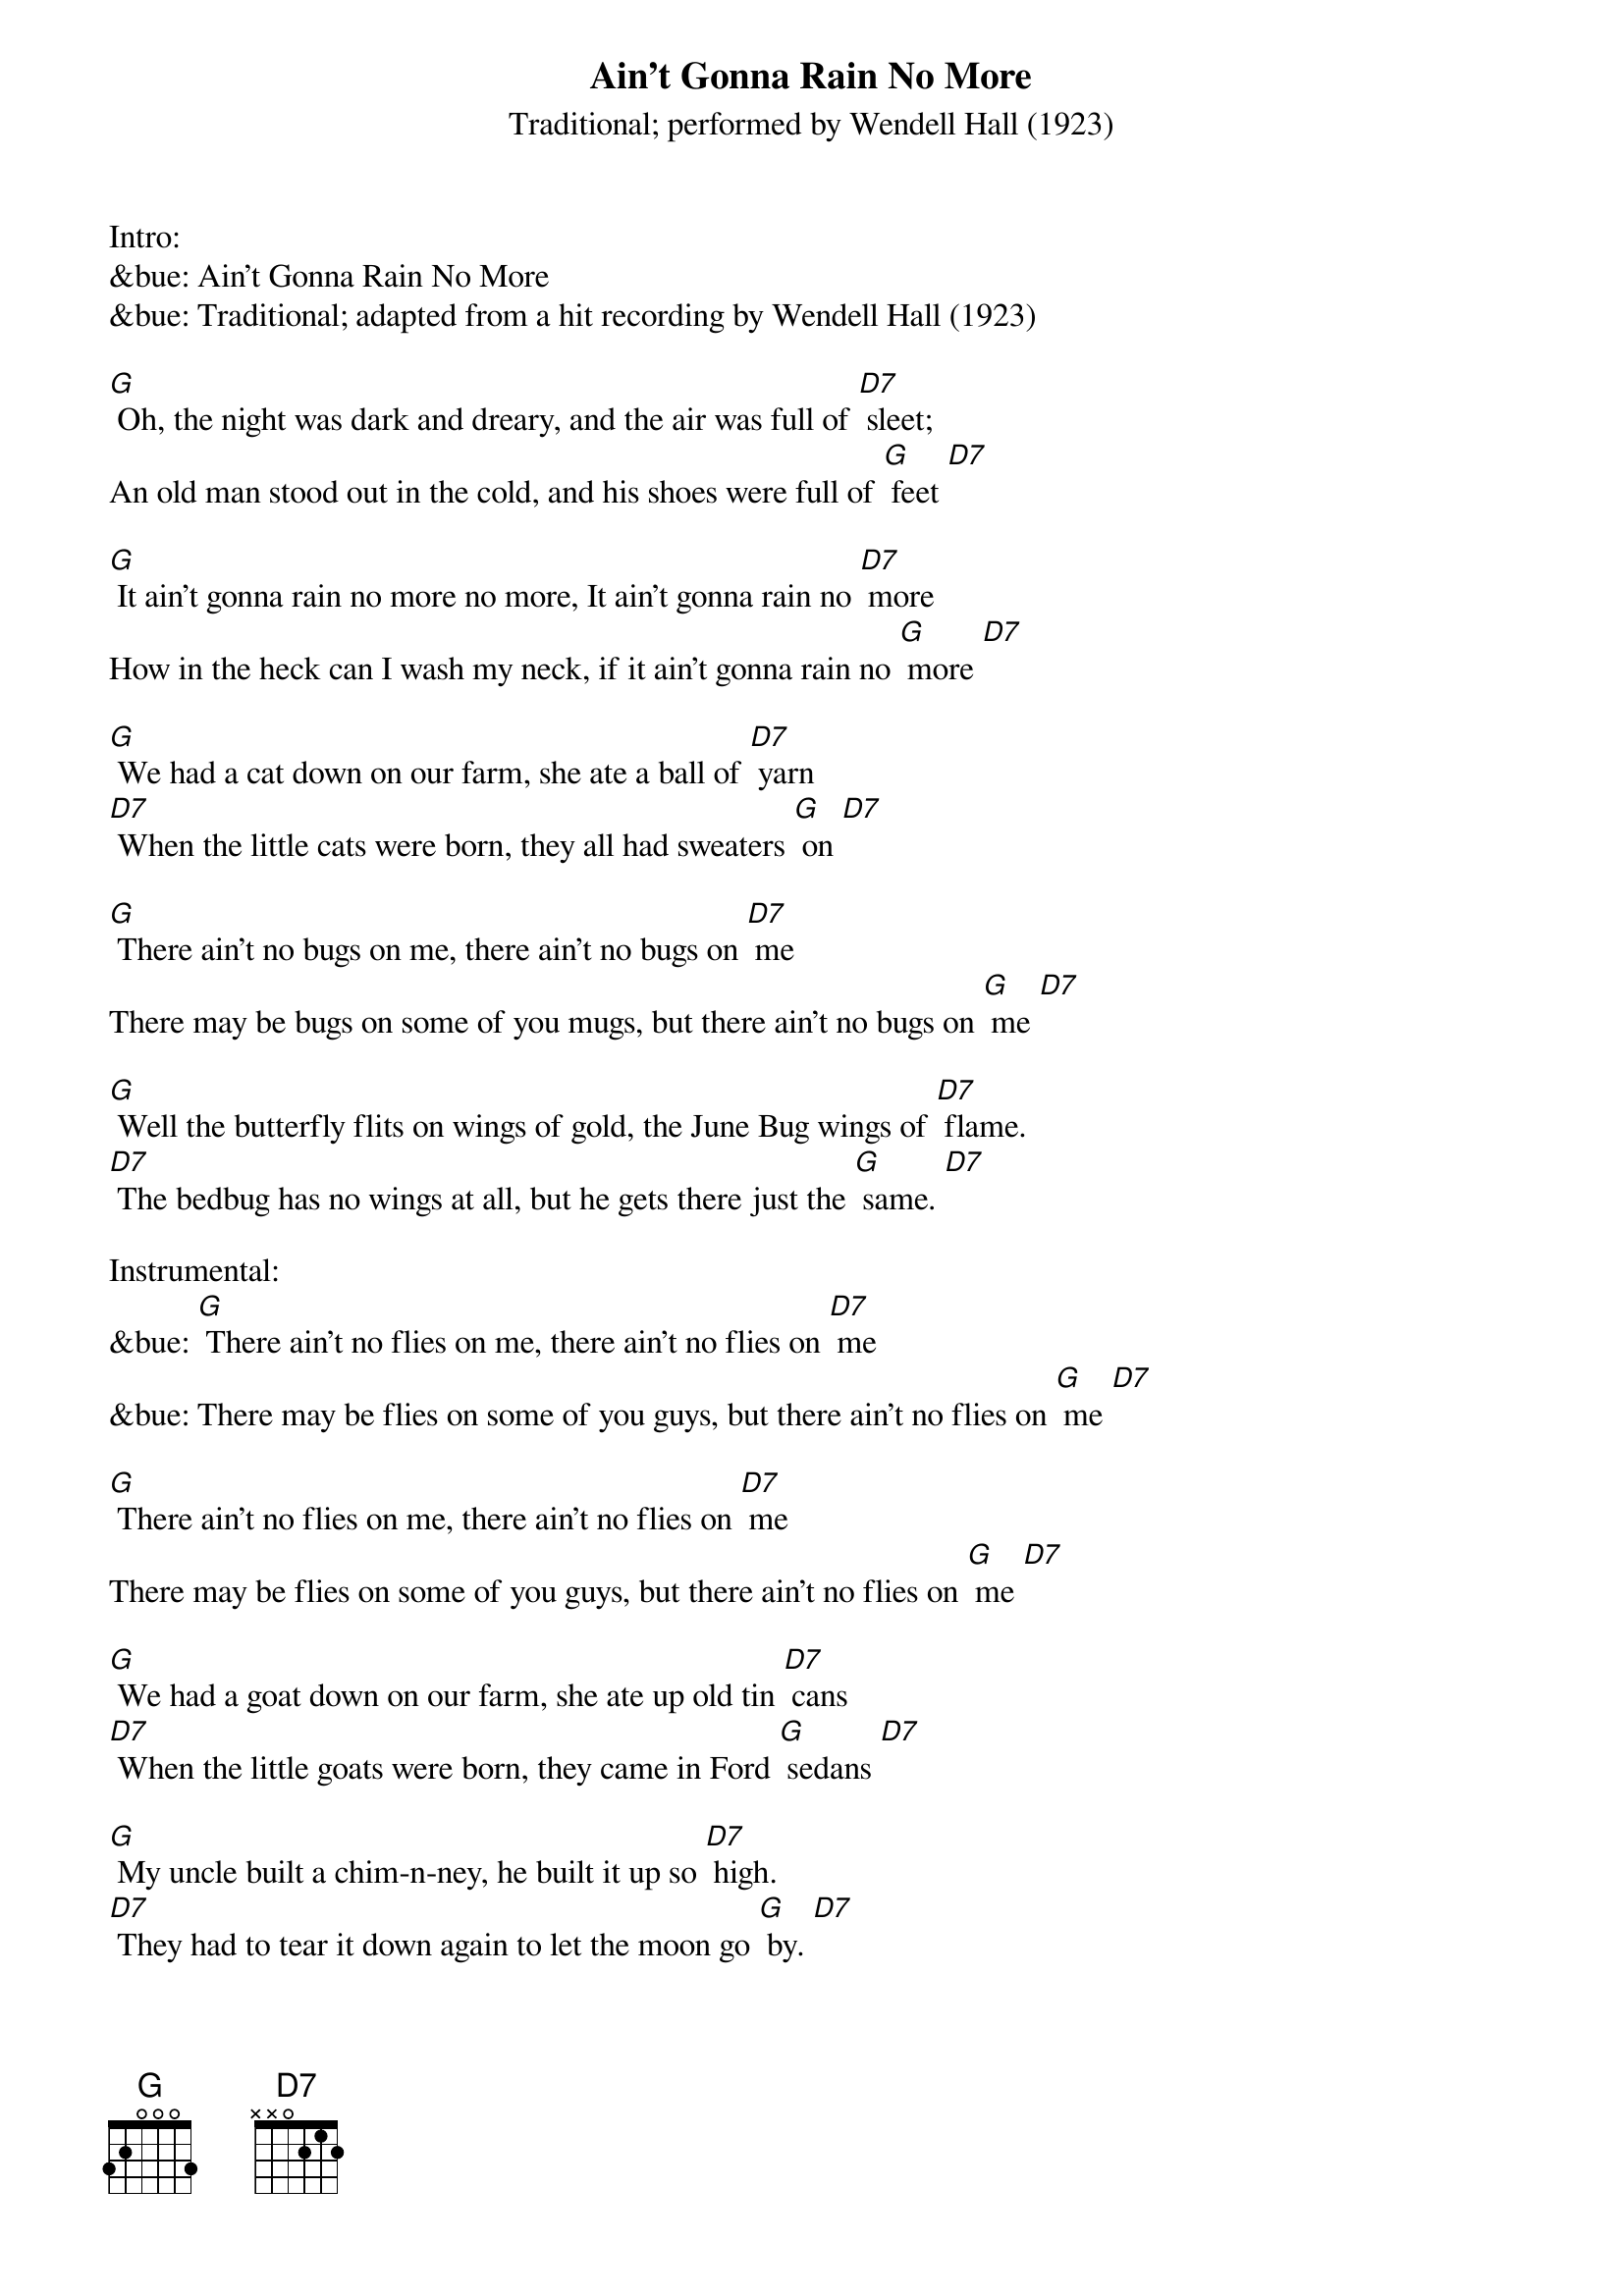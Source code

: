 {t: Ain't Gonna Rain No More }
{st: Traditional; performed by Wendell Hall (1923) }

Intro:
&bue: Ain't Gonna Rain No More
&bue: Traditional; adapted from a hit recording by Wendell Hall (1923)

[G] Oh, the night was dark and dreary, and the air was full of [D7] sleet;
An old man stood out in the cold, and his shoes were full of [G] feet [D7]

[G] It ain't gonna rain no more no more, It ain't gonna rain no [D7] more
How in the heck can I wash my neck, if it ain't gonna rain no [G] more [D7]

[G] We had a cat down on our farm, she ate a ball of [D7] yarn
[D7] When the little cats were born, they all had sweaters [G] on [D7]

[G] There ain't no bugs on me, there ain't no bugs on [D7] me
There may be bugs on some of you mugs, but there ain't no bugs on [G] me [D7]

[G] Well the butterfly flits on wings of gold, the June Bug wings of [D7] flame.
[D7] The bedbug has no wings at all, but he gets there just the [G] same. [D7]

Instrumental:
&bue: [G] There ain't no flies on me, there ain't no flies on [D7] me
&bue: There may be flies on some of you guys, but there ain't no flies on [G] me [D7]

[G] There ain't no flies on me, there ain't no flies on [D7] me
There may be flies on some of you guys, but there ain't no flies on [G] me [D7]

[G] We had a goat down on our farm, she ate up old tin [D7] cans
[D7] When the little goats were born, they came in Ford [G] sedans [D7]

[G] My uncle built a chim-n-ney, he built it up so [D7] high.
[D7] They had to tear it down again to let the moon go [G] by. [D7]

[G] Mosquito he fly high, and mosquito he fly [D7] low
[D7] If that mosquito lights on me, he ain't a-gonna fly no [G] mo' [D7]

[G] It ain't gonna rain no more no more, it ain't gonna rain no [D7] more
How in the heck can I wash my neck, if it ain't gonna rain no [G] more [D7]

Outro:
&bue: [G] It ain't gonna rain no more no more, It ain't gonna rain no [D7] more
&bue: How in the heck can I wash my neck, if it ain't gonna rain no [G] more [D7] [G]
